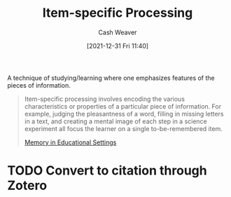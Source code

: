 :PROPERTIES:
:ID:       e860a606-84d0-47a0-8230-a702e86c363a
:DIR:      /home/cashweaver/proj/roam/attachments/e860a606-84d0-47a0-8230-a702e86c363a
:END:
#+title: Item-specific Processing
#+FILETAGS: :learning:
#+author: Cash Weaver
#+date: [2021-12-31 Fri 11:40]
#+startup: overview
#+hugo_auto_set_lastmod: t

A technique of studying/learning where one emphasizes features of the pieces of information.

    #+begin_quote
Item-specific processing involves encoding the various characteristics or properties of a particular piece of information. For example, judging the pleasantness of a word, filling in missing letters in a text, and creating a mental image of each step in a science experiment all focus the learner on a single to-be-remembered item.

[[id:91d7761c-fb74-4f25-94cc-948d7522b818][Memory in Educational Settings]]
    #+end_quote

* TODO Convert to citation through Zotero
